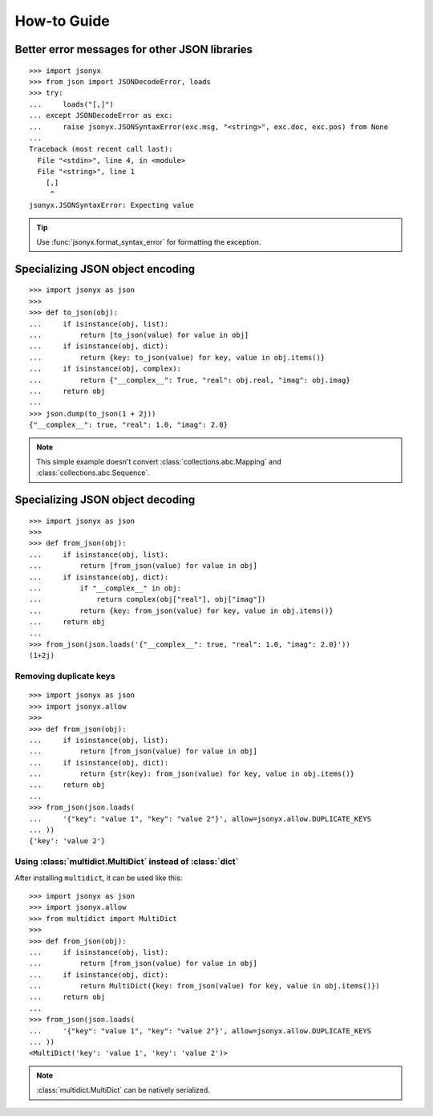 How-to Guide
============

Better error messages for other JSON libraries
----------------------------------------------

::

    >>> import jsonyx
    >>> from json import JSONDecodeError, loads
    >>> try:
    ...     loads("[,]")
    ... except JSONDecodeError as exc:
    ...     raise jsonyx.JSONSyntaxError(exc.msg, "<string>", exc.doc, exc.pos) from None
    ...
    Traceback (most recent call last):
      File "<stdin>", line 4, in <module>
      File "<string>", line 1
        [,]
         ^
    jsonyx.JSONSyntaxError: Expecting value

.. tip::
    Use :func:`jsonyx.format_syntax_error` for formatting the exception.

Specializing JSON object encoding
---------------------------------

::

    >>> import jsonyx as json
    >>> 
    >>> def to_json(obj):
    ...     if isinstance(obj, list):
    ...         return [to_json(value) for value in obj]
    ...     if isinstance(obj, dict):
    ...         return {key: to_json(value) for key, value in obj.items()}
    ...     if isinstance(obj, complex):
    ...         return {"__complex__": True, "real": obj.real, "imag": obj.imag}
    ...     return obj
    ... 
    >>> json.dump(to_json(1 + 2j))
    {"__complex__": true, "real": 1.0, "imag": 2.0}

.. note::
    This simple example doesn't convert :class:`collections.abc.Mapping` and
    :class:`collections.abc.Sequence`.

Specializing JSON object decoding
---------------------------------

::

    >>> import jsonyx as json
    >>> 
    >>> def from_json(obj):
    ...     if isinstance(obj, list):
    ...         return [from_json(value) for value in obj]
    ...     if isinstance(obj, dict):
    ...         if "__complex__" in obj:
    ...             return complex(obj["real"], obj["imag"])
    ...         return {key: from_json(value) for key, value in obj.items()}
    ...     return obj
    ... 
    >>> from_json(json.loads('{"__complex__": true, "real": 1.0, "imag": 2.0}'))
    (1+2j)

Removing duplicate keys
^^^^^^^^^^^^^^^^^^^^^^^

::

    >>> import jsonyx as json
    >>> import jsonyx.allow
    >>> 
    >>> def from_json(obj):
    ...     if isinstance(obj, list):
    ...         return [from_json(value) for value in obj]
    ...     if isinstance(obj, dict):
    ...         return {str(key): from_json(value) for key, value in obj.items()}
    ...     return obj
    ... 
    >>> from_json(json.loads(
    ...     '{"key": "value 1", "key": "value 2"}', allow=jsonyx.allow.DUPLICATE_KEYS
    ... ))
    {'key': 'value 2'}

.. _use_multidict:

Using :class:`multidict.MultiDict` instead of :class:`dict`
^^^^^^^^^^^^^^^^^^^^^^^^^^^^^^^^^^^^^^^^^^^^^^^^^^^^^^^^^^^

After installing ``multidict``, it can be used like this::

    >>> import jsonyx as json
    >>> import jsonyx.allow
    >>> from multidict import MultiDict
    >>> 
    >>> def from_json(obj):
    ...     if isinstance(obj, list):
    ...         return [from_json(value) for value in obj]
    ...     if isinstance(obj, dict):
    ...         return MultiDict({key: from_json(value) for key, value in obj.items()})
    ...     return obj
    ... 
    >>> from_json(json.loads(
    ...     '{"key": "value 1", "key": "value 2"}', allow=jsonyx.allow.DUPLICATE_KEYS
    ... ))
    <MultiDict('key': 'value 1', 'key': 'value 2')>

.. note::
    :class:`multidict.MultiDict` can be natively serialized.